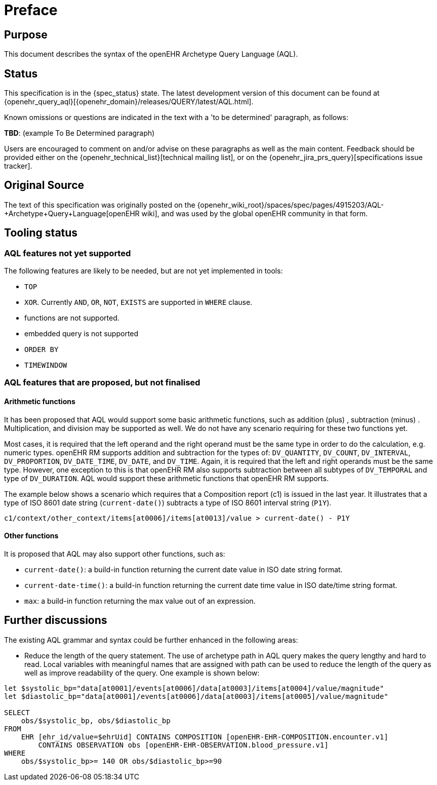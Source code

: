 = Preface

== Purpose

This document describes the syntax of the openEHR Archetype Query Language (AQL).

== Status

This specification is in the {spec_status} state. The latest development version of this document can be found at {openehr_query_aql}[{openehr_domain}/releases/QUERY/latest/AQL.html].

Known omissions or questions are indicated in the text with a 'to be determined' paragraph, as follows:
[.tbd]
*TBD*: (example To Be Determined paragraph)

Users are encouraged to comment on and/or advise on these paragraphs as well as the main content.  Feedback should be provided either on the {openehr_technical_list}[technical mailing list], or on the {openehr_jira_prs_query}[specifications issue tracker].

== Original Source

The text of this specification was originally posted on the {openehr_wiki_root}/spaces/spec/pages/4915203/AQL-+Archetype+Query+Language[openEHR wiki], and was used by the global openEHR community in that form.

== Tooling status

=== AQL features not yet supported

The following features are likely to be needed, but are not yet implemented in tools:

* `TOP`
* `XOR`. Currently `AND`, `OR`, `NOT`, `EXISTS` are supported in `WHERE` clause.
* functions are not supported.
* embedded query is not supported
* `ORDER BY`
* `TIMEWINDOW`

=== AQL features that are proposed, but not finalised

==== Arithmetic functions

It has been proposed that AQL would support some basic arithmetic functions, such as addition (plus) , subtraction (minus) . Multiplication, and division may be supported as well. We do not have any scenario requiring for these two functions yet.

Most cases, it is required that the left operand and the right operand must be the same type in order to do the calculation, e.g. numeric types. openEHR RM supports addition and subtraction for the types of: `DV_QUANTITY`, `DV_COUNT`, `DV_INTERVAL`, `DV_PROPORTION`, `DV_DATE_TIME`, `DV_DATE`, and `DV_TIME`. Again, it is required that the left and right operands must be the same type. However, one exception to this is that openEHR RM also supports subtraction between all subtypes of `DV_TEMPORAL` and type of `DV_DURATION`. AQL would support these arithmetic functions that openEHR RM supports.

The example below shows a scenario which requires that a Composition report (c1) is issued in the last year. It illustrates that a type of ISO 8601 date string (`current-date()`) subtracts a type of ISO 8601 interval string (`P1Y`).

--------
c1/context/other_context/items[at0006]/items[at0013]/value > current-date() - P1Y
--------

==== Other functions

It is proposed that AQL may also support other functions, such as:

* `current-date()`: a build-in function returning the current date value in ISO date string format. 
* `current-date-time()`: a build-in function returning the current date time value in ISO date/time string format. 
* `max`: a build-in function returning the max value out of an expression.

== Further discussions

The existing AQL grammar and syntax could be further enhanced in the following areas:

* Reduce the length of the query statement. The use of archetype path in AQL query makes the query lengthy and hard to read. Local variables with meaningful names that are assigned with path can be used to reduce the length of the query as well as improve readability of the query. One example is shown below:

--------
let $systolic_bp="data[at0001]/events[at0006]/data[at0003]/items[at0004]/value/magnitude"
let $diastolic_bp="data[at0001]/events[at0006]/data[at0003]/items[at0005]/value/magnitude"
 
SELECT 
    obs/$systolic_bp, obs/$diastolic_bp
FROM 
    EHR [ehr_id/value=$ehrUid] CONTAINS COMPOSITION [openEHR-EHR-COMPOSITION.encounter.v1] 
        CONTAINS OBSERVATION obs [openEHR-EHR-OBSERVATION.blood_pressure.v1]
WHERE 
    obs/$systolic_bp>= 140 OR obs/$diastolic_bp>=90
--------
